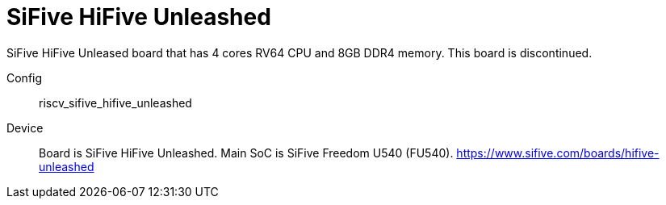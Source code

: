 
= SiFive HiFive Unleashed

SiFive HiFive Unleased board that has 4 cores RV64 CPU and 8GB DDR4 memory.
This board is discontinued.

Config::
  riscv_sifive_hifive_unleashed
Device::
  Board is SiFive HiFive Unleashed.
  Main SoC is SiFive Freedom U540 (FU540).
  https://www.sifive.com/boards/hifive-unleashed
